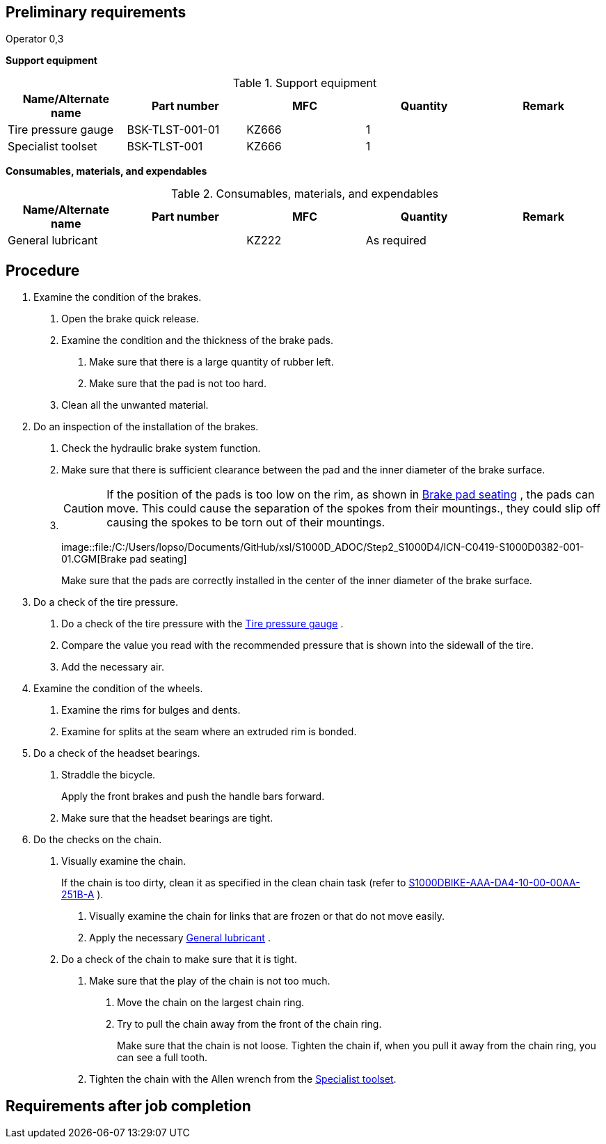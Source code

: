 == Preliminary requirements

Operator 0,3

*Support equipment*

.Support equipment
[cols=",,,,",options="header",]
|===
|Name/Alternate name |Part number |MFC |Quantity |Remark
|Tire pressure gauge |BSK-TLST-001-01 |KZ666 |1 |
|Specialist toolset |BSK-TLST-001 |KZ666 |1 |
|===

*Consumables, materials, and expendables*

.Consumables, materials, and expendables
[cols=",,,,",options="header",]
|===
|Name/Alternate name |Part number |MFC |Quantity |Remark
|General lubricant | |KZ222 |As required |
|===

== Procedure

[arabic]
. Examine the condition of the brakes.
[arabic]
.. Open the brake quick release.
.. Examine the condition and the thickness of the brake pads.
[arabic]
... Make sure that there is a large quantity of rubber left.
... Make sure that the pad is not too hard.
.. Clean all the unwanted material.
. Do an inspection of the installation of the brakes.
[arabic]
.. Check the hydraulic brake system function.
.. Make sure that there is sufficient clearance between the pad and the
inner diameter of the brake surface.
.. {blank}
+
[CAUTION]
====
If the position of the pads is too low on the rim, as shown in
link:#ID_S1000DBIKE-AAA-D00-00-00-00AA-121A-A_fig-0001[Brake pad
seating] , the pads can move. This could cause the separation of the
spokes from their mountings., they could slip off causing the spokes to
be torn out of their mountings.
====
+
image::file:/C:/Users/lopso/Documents/GitHub/xsl/S1000D_ADOC/Step2_S1000D4/ICN-C0419-S1000D0382-001-01.CGM[Brake
pad seating]
+
Make sure that the pads are correctly installed in the center of the
inner diameter of the brake surface.
. Do a check of the tire pressure.
[arabic]
.. Do a check of the tire pressure with the
link:#ID_S1000DBIKE-AAA-D00-00-00-00AA-121A-A_seq-0001[Tire pressure
gauge] .
.. Compare the value you read with the recommended pressure that is
shown into the sidewall of the tire.
.. Add the necessary air.
. Examine the condition of the wheels.
[arabic]
.. Examine the rims for bulges and dents.
.. Examine for splits at the seam where an extruded rim is bonded.
. Do a check of the headset bearings.
[arabic]
.. Straddle the bicycle.
+
Apply the front brakes and push the handle bars forward.
.. Make sure that the headset bearings are tight.
. Do the checks on the chain.
[arabic]
.. Visually examine the chain.
+
If the chain is too dirty, clean it as specified in the clean chain task
(refer to
link:#ID_S1000DBIKE-AAA-DA4-10-00-00AA-251B-A[S1000DBIKE-AAA-DA4-10-00-00AA-251B-A]
).
[arabic]
... Visually examine the chain for links that are frozen or that do not
move easily.
... Apply the necessary
link:#ID_S1000DBIKE-AAA-D00-00-00-00AA-121A-A_sup-0001[General
lubricant] .
.. Do a check of the chain to make sure that it is tight.
[arabic]
... Make sure that the play of the chain is not too much.
[arabic]
.... Move the chain on the largest chain ring.
.... Try to pull the chain away from the front of the chain ring.
+
Make sure that the chain is not loose. Tighten the chain if, when you
pull it away from the chain ring, you can see a full tooth.
... Tighten the chain with the Allen wrench from the
link:#ID_S1000DBIKE-AAA-D00-00-00-00AA-121A-A_seq-0002[Specialist
toolset].

== Requirements after job completion

